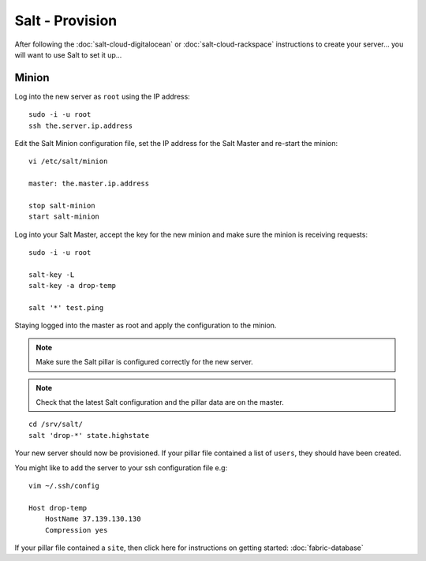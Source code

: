 Salt - Provision
****************

After following the :doc:`salt-cloud-digitalocean` or
:doc:`salt-cloud-rackspace` instructions to create your
server...  you will want to use Salt to set it up...

Minion
======

Log into the new server as ``root`` using the IP address:

::

  sudo -i -u root
  ssh the.server.ip.address

Edit the Salt Minion configuration file, set the IP address for the Salt Master and
re-start the minion:

::

  vi /etc/salt/minion
  
  master: the.master.ip.address

  stop salt-minion
  start salt-minion

Log into your Salt Master, accept the key for the new minion and make sure the
minion is receiving requests:

::

  sudo -i -u root

  salt-key -L
  salt-key -a drop-temp

  salt '*' test.ping

Staying logged into the master as root and apply the configuration to the minion.

.. note::

  Make sure the Salt pillar is configured correctly for the new server.

.. note::

  Check that the latest Salt configuration and the pillar data are on the master.

::

  cd /srv/salt/
  salt 'drop-*' state.highstate

Your new server should now be provisioned.  If your pillar file contained a
list of ``users``, they should have been created.

You might like to add the server to your ssh configuration file e.g:

::

  vim ~/.ssh/config

  Host drop-temp
      HostName 37.139.130.130
      Compression yes

If your pillar file contained a ``site``, then click here for instructions on
getting started: :doc:`fabric-database`
